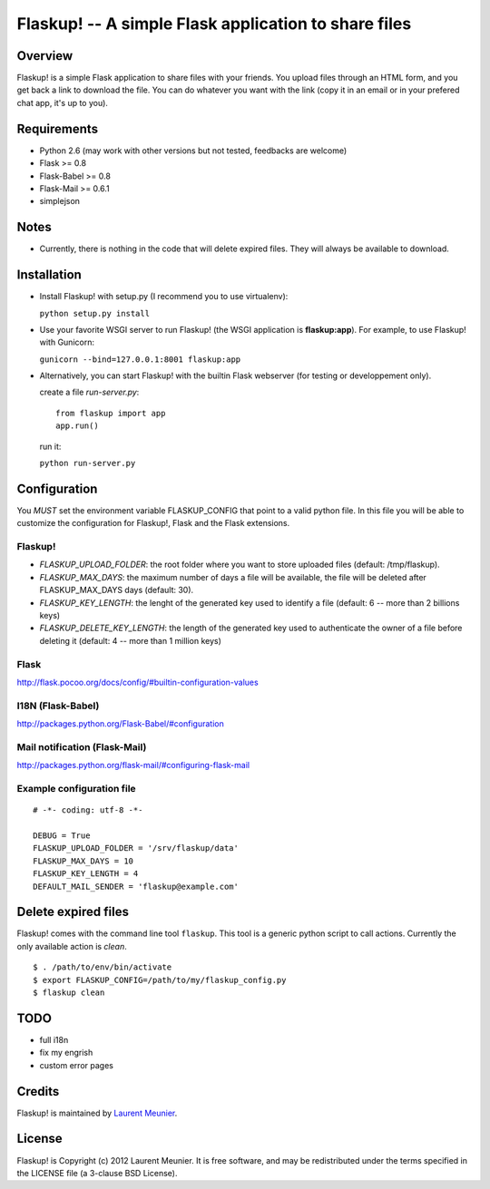 Flaskup! -- A simple Flask application to share files
=====================================================

Overview
--------

Flaskup! is a simple Flask application to share files with your friends. You
upload files through an HTML form, and you get back a link to download the file.
You can do whatever you want with the link (copy it in an email or in your
prefered chat app, it's up to you).

Requirements
------------

- Python 2.6 (may work with other versions but not tested, feedbacks are welcome)
- Flask >= 0.8
- Flask-Babel >= 0.8
- Flask-Mail >= 0.6.1
- simplejson

Notes
-----

- Currently, there is nothing in the code that will delete expired files. They will always be available to download.


Installation
------------

- Install Flaskup! with setup.py (I recommend you to use virtualenv):

  ``python setup.py install``

- Use your favorite WSGI server to run Flaskup! (the WSGI application is **flaskup:app**). For example, to use Flaskup! with Gunicorn:

  ``gunicorn --bind=127.0.0.1:8001 flaskup:app``

- Alternatively, you can start Flaskup! with the builtin Flask webserver (for testing or developpement only).

  create a file `run-server.py`:

  ::

    from flaskup import app
    app.run()
  
  run it:

  ``python run-server.py``

Configuration
-------------

You *MUST* set the environment variable FLASKUP_CONFIG that point to a valid
python file. In this file you will be able to customize the configuration for
Flaskup!, Flask and the Flask extensions.

Flaskup!
~~~~~~~~

- `FLASKUP_UPLOAD_FOLDER`: the root folder where you want to store uploaded files (default: /tmp/flaskup).
- `FLASKUP_MAX_DAYS`: the maximum number of days a file will be available, the file will be deleted after FLASKUP_MAX_DAYS days (default: 30).
- `FLASKUP_KEY_LENGTH`: the lenght of the generated key used to identify a file (default: 6 -- more than 2 billions keys)
- `FLASKUP_DELETE_KEY_LENGTH`: the length of the generated key used to authenticate the owner of a file before deleting it (default: 4 -- more than 1 million keys)

Flask
~~~~~

http://flask.pocoo.org/docs/config/#builtin-configuration-values

I18N (Flask-Babel)
~~~~~~~~~~~~~~~~~~

http://packages.python.org/Flask-Babel/#configuration

Mail notification (Flask-Mail)
~~~~~~~~~~~~~~~~~~~~~~~~~~~~~~

http://packages.python.org/flask-mail/#configuring-flask-mail


Example configuration file
~~~~~~~~~~~~~~~~~~~~~~~~~~

::
  
  # -*- coding: utf-8 -*-
  
  DEBUG = True
  FLASKUP_UPLOAD_FOLDER = '/srv/flaskup/data'
  FLASKUP_MAX_DAYS = 10
  FLASKUP_KEY_LENGTH = 4
  DEFAULT_MAIL_SENDER = 'flaskup@example.com'

Delete expired files
--------------------

Flaskup! comes with the command line tool ``flaskup``. This tool is a generic python script to call actions. Currently the only available action is `clean`.

::
  
  $ . /path/to/env/bin/activate
  $ export FLASKUP_CONFIG=/path/to/my/flaskup_config.py
  $ flaskup clean 

TODO
----

- full i18n
- fix my engrish
- custom error pages

Credits
-------

Flaskup! is maintained by `Laurent Meunier <http://www.deltalima.net/>`_.

License
-------

Flaskup! is Copyright (c) 2012 Laurent Meunier. It is free software, and may be redistributed under the terms specified in the LICENSE file (a 3-clause BSD License).

